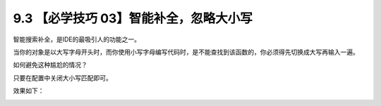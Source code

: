 9.3 【必学技巧 03】智能补全，忽略大小写
=======================================

|image0|

智能搜索补全，是IDE的最吸引人的功能之一。

当你的对象是以大写字母开头时，而你使用小写字母编写代码时，是不能查找到该函数的，你必须得先切换成大写再输入一遍。

|image1|

如何避免这种尴尬的情况？

只要在配置中关闭大小写匹配即可。

|image2|

效果如下：

|image3|

|image4|

.. |image0| image:: http://image.iswbm.com/20200804124133.png
.. |image1| image:: http://image.iswbm.com/20190721141327.png
.. |image2| image:: http://image.iswbm.com/20190721141653.png
.. |image3| image:: http://image.iswbm.com/20190721141751.png
.. |image4| image:: http://image.iswbm.com/20200607174235.png

